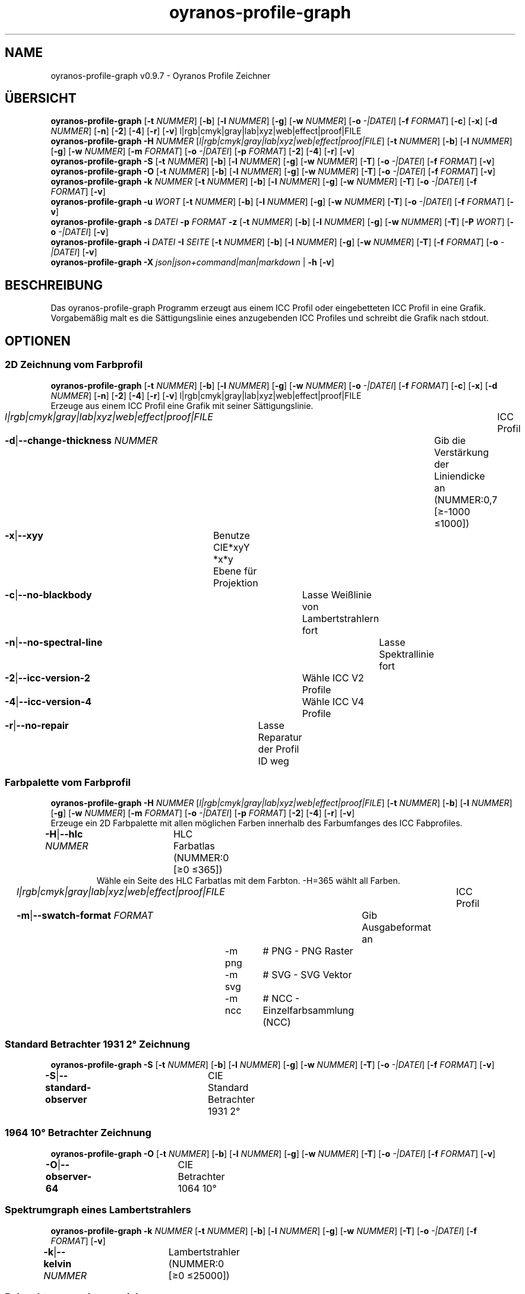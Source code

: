 .TH "oyranos-profile-graph" 1 "March 24, 2019" "User Commands"
.SH NAME
oyranos-profile-graph v0.9.7 \- Oyranos Profile Zeichner
.SH ÜBERSICHT
\fBoyranos-profile-graph\fR [\fB\-t\fR \fINUMMER\fR] [\fB\-b\fR] [\fB\-l\fR \fINUMMER\fR] [\fB\-g\fR] [\fB\-w\fR \fINUMMER\fR] [\fB\-o\fR \fI-|DATEI\fR] [\fB\-f\fR \fIFORMAT\fR] [\fB\-c\fR] [\fB\-x\fR] [\fB\-d\fR \fINUMMER\fR] [\fB\-n\fR] [\fB\-2\fR] [\fB\-4\fR] [\fB\-r\fR] [\fB\-v\fR] l|rgb|cmyk|gray|lab|xyz|web|effect|proof|FILE
.br
\fBoyranos-profile-graph\fR \fB\-H\fR \fINUMMER\fR [\fIl|rgb|cmyk|gray|lab|xyz|web|effect|proof|FILE\fR] [\fB\-t\fR \fINUMMER\fR] [\fB\-b\fR] [\fB\-l\fR \fINUMMER\fR] [\fB\-g\fR] [\fB\-w\fR \fINUMMER\fR] [\fB\-m\fR \fIFORMAT\fR] [\fB\-o\fR \fI-|DATEI\fR] [\fB\-p\fR \fIFORMAT\fR] [\fB\-2\fR] [\fB\-4\fR] [\fB\-r\fR] [\fB\-v\fR]
.br
\fBoyranos-profile-graph\fR \fB\-S\fR [\fB\-t\fR \fINUMMER\fR] [\fB\-b\fR] [\fB\-l\fR \fINUMMER\fR] [\fB\-g\fR] [\fB\-w\fR \fINUMMER\fR] [\fB\-T\fR] [\fB\-o\fR \fI-|DATEI\fR] [\fB\-f\fR \fIFORMAT\fR] [\fB\-v\fR]
.br
\fBoyranos-profile-graph\fR \fB\-O\fR [\fB\-t\fR \fINUMMER\fR] [\fB\-b\fR] [\fB\-l\fR \fINUMMER\fR] [\fB\-g\fR] [\fB\-w\fR \fINUMMER\fR] [\fB\-T\fR] [\fB\-o\fR \fI-|DATEI\fR] [\fB\-f\fR \fIFORMAT\fR] [\fB\-v\fR]
.br
\fBoyranos-profile-graph\fR \fB\-k\fR \fINUMMER\fR [\fB\-t\fR \fINUMMER\fR] [\fB\-b\fR] [\fB\-l\fR \fINUMMER\fR] [\fB\-g\fR] [\fB\-w\fR \fINUMMER\fR] [\fB\-T\fR] [\fB\-o\fR \fI-|DATEI\fR] [\fB\-f\fR \fIFORMAT\fR] [\fB\-v\fR]
.br
\fBoyranos-profile-graph\fR \fB\-u\fR \fIWORT\fR [\fB\-t\fR \fINUMMER\fR] [\fB\-b\fR] [\fB\-l\fR \fINUMMER\fR] [\fB\-g\fR] [\fB\-w\fR \fINUMMER\fR] [\fB\-T\fR] [\fB\-o\fR \fI-|DATEI\fR] [\fB\-f\fR \fIFORMAT\fR] [\fB\-v\fR]
.br
\fBoyranos-profile-graph\fR \fB\-s\fR \fIDATEI\fR \fB\-p\fR \fIFORMAT\fR \fB\-z\fR [\fB\-t\fR \fINUMMER\fR] [\fB\-b\fR] [\fB\-l\fR \fINUMMER\fR] [\fB\-g\fR] [\fB\-w\fR \fINUMMER\fR] [\fB\-T\fR] [\fB\-P\fR \fIWORT\fR] [\fB\-o\fR \fI-|DATEI\fR] [\fB\-v\fR]
.br
\fBoyranos-profile-graph\fR \fB\-i\fR \fIDATEI\fR \fB\-I\fR \fISEITE\fR [\fB\-t\fR \fINUMMER\fR] [\fB\-b\fR] [\fB\-l\fR \fINUMMER\fR] [\fB\-g\fR] [\fB\-w\fR \fINUMMER\fR] [\fB\-T\fR] [\fB\-f\fR \fIFORMAT\fR] [\fB\-o\fR \fI-|DATEI\fR] [\fB\-v\fR]
.br
\fBoyranos-profile-graph\fR \fB\-X\fR \fIjson|json+command|man|markdown\fR | \fB\-h\fR [\fB\-v\fR]
.SH BESCHREIBUNG
Das oyranos-profile-graph Programm erzeugt aus einem ICC Profil oder eingebetteten ICC Profil in eine Grafik. Vorgabemäßig malt es die Sättigungslinie eines anzugebenden ICC Profiles und schreibt die Grafik nach stdout.
.SH OPTIONEN
.SS
2D Zeichnung vom Farbprofil
\fBoyranos-profile-graph\fR [\fB\-t\fR \fINUMMER\fR] [\fB\-b\fR] [\fB\-l\fR \fINUMMER\fR] [\fB\-g\fR] [\fB\-w\fR \fINUMMER\fR] [\fB\-o\fR \fI-|DATEI\fR] [\fB\-f\fR \fIFORMAT\fR] [\fB\-c\fR] [\fB\-x\fR] [\fB\-d\fR \fINUMMER\fR] [\fB\-n\fR] [\fB\-2\fR] [\fB\-4\fR] [\fB\-r\fR] [\fB\-v\fR] l|rgb|cmyk|gray|lab|xyz|web|effect|proof|FILE
.br
Erzeuge aus einem ICC Profil eine Grafik mit seiner Sättigungslinie.
.br
.sp
.br
\fIl|rgb|cmyk|gray|lab|xyz|web|effect|proof|FILE\fR	ICC Profil
.br
\fB\-d\fR|\fB\-\-change-thickness\fR \fINUMMER\fR	Gib die Verstärkung der Liniendicke an (NUMMER:0,7 [≥-1000 ≤1000])
.br
\fB\-x\fR|\fB\-\-xyy\fR	Benutze CIE*xyY *x*y Ebene für Projektion
.br
\fB\-c\fR|\fB\-\-no-blackbody\fR	Lasse Weißlinie von Lambertstrahlern fort
.br
\fB\-n\fR|\fB\-\-no-spectral-line\fR	Lasse Spektrallinie fort
.br
\fB\-2\fR|\fB\-\-icc-version-2\fR	Wähle ICC V2 Profile
.br
\fB\-4\fR|\fB\-\-icc-version-4\fR	Wähle ICC V4 Profile
.br
\fB\-r\fR|\fB\-\-no-repair\fR	Lasse Reparatur der Profil ID weg
.br
.SS
Farbpalette vom Farbprofil
\fBoyranos-profile-graph\fR \fB\-H\fR \fINUMMER\fR [\fIl|rgb|cmyk|gray|lab|xyz|web|effect|proof|FILE\fR] [\fB\-t\fR \fINUMMER\fR] [\fB\-b\fR] [\fB\-l\fR \fINUMMER\fR] [\fB\-g\fR] [\fB\-w\fR \fINUMMER\fR] [\fB\-m\fR \fIFORMAT\fR] [\fB\-o\fR \fI-|DATEI\fR] [\fB\-p\fR \fIFORMAT\fR] [\fB\-2\fR] [\fB\-4\fR] [\fB\-r\fR] [\fB\-v\fR]
.br
Erzeuge ein 2D Farbpalette mit allen möglichen Farben innerhalb des Farbumfanges des ICC Fabprofiles.
.br
.sp
.br
\fB\-H\fR|\fB\-\-hlc\fR \fINUMMER\fR	HLC Farbatlas (NUMMER:0 [≥0 ≤365])
.RS
Wähle ein Seite des HLC Farbatlas mit dem Farbton. -H=365 wählt all Farben.
.RE
\fIl|rgb|cmyk|gray|lab|xyz|web|effect|proof|FILE\fR	ICC Profil
.br
\fB\-m\fR|\fB\-\-swatch-format\fR \fIFORMAT\fR	Gib Ausgabeformat an
.br
	\-m png		# PNG - PNG Raster
.br
	\-m svg		# SVG - SVG Vektor
.br
	\-m ncc		# NCC - Einzelfarbsammlung (NCC)
.br
.SS
Standard Betrachter 1931 2° Zeichnung
\fBoyranos-profile-graph\fR \fB\-S\fR [\fB\-t\fR \fINUMMER\fR] [\fB\-b\fR] [\fB\-l\fR \fINUMMER\fR] [\fB\-g\fR] [\fB\-w\fR \fINUMMER\fR] [\fB\-T\fR] [\fB\-o\fR \fI-|DATEI\fR] [\fB\-f\fR \fIFORMAT\fR] [\fB\-v\fR]
.br
\fB\-S\fR|\fB\-\-standard-observer\fR	CIE Standard Betrachter 1931 2°
.br
.SS
1964 10° Betrachter Zeichnung
\fBoyranos-profile-graph\fR \fB\-O\fR [\fB\-t\fR \fINUMMER\fR] [\fB\-b\fR] [\fB\-l\fR \fINUMMER\fR] [\fB\-g\fR] [\fB\-w\fR \fINUMMER\fR] [\fB\-T\fR] [\fB\-o\fR \fI-|DATEI\fR] [\fB\-f\fR \fIFORMAT\fR] [\fB\-v\fR]
.br
\fB\-O\fR|\fB\-\-observer-64\fR	CIE Betrachter 1064 10°
.br
.SS
Spektrumgraph eines Lambertstrahlers
\fBoyranos-profile-graph\fR \fB\-k\fR \fINUMMER\fR [\fB\-t\fR \fINUMMER\fR] [\fB\-b\fR] [\fB\-l\fR \fINUMMER\fR] [\fB\-g\fR] [\fB\-w\fR \fINUMMER\fR] [\fB\-T\fR] [\fB\-o\fR \fI-|DATEI\fR] [\fB\-f\fR \fIFORMAT\fR] [\fB\-v\fR]
.br
\fB\-k\fR|\fB\-\-kelvin\fR \fINUMMER\fR	Lambertstrahler (NUMMER:0 [≥0 ≤25000])
.br
.SS
Beleuchtungsspektrumzeichnung
\fBoyranos-profile-graph\fR \fB\-u\fR \fIWORT\fR [\fB\-t\fR \fINUMMER\fR] [\fB\-b\fR] [\fB\-l\fR \fINUMMER\fR] [\fB\-g\fR] [\fB\-w\fR \fINUMMER\fR] [\fB\-T\fR] [\fB\-o\fR \fI-|DATEI\fR] [\fB\-f\fR \fIFORMAT\fR] [\fB\-v\fR]
.br
\fB\-u\fR|\fB\-\-illuminant\fR \fIWORT\fR	Beleuchtungsspektrum
.br
	\-u A		# Lichtart A - CIE A Strahlungsverteilung
.br
	\-u D50		# Lichtart D50 - CIE D50 Strahlungsverteilung (berechnet)
.br
	\-u D55		# Lichtart D55 - CIE D55 Strahlungsverteilung (berechnet)
.br
	\-u D65		# Lichtart D65 - CIE D65 Strahlungsverteilung (berechnet)
.br
	\-u D65T		# Lichtart D65 T - CIE D65 Strahlungsverteilung
.br
	\-u D75		# Lichtart D75 - CIE D75 Strahlungsverteilung (berechnet)
.br
	\-u D93		# Lichtart D93 - CIE D93 Strahlungsverteilung (berechnet)
.br
.SS
Spektrumgraph
\fBoyranos-profile-graph\fR \fB\-s\fR \fIDATEI\fR \fB\-p\fR \fIFORMAT\fR \fB\-z\fR [\fB\-t\fR \fINUMMER\fR] [\fB\-b\fR] [\fB\-l\fR \fINUMMER\fR] [\fB\-g\fR] [\fB\-w\fR \fINUMMER\fR] [\fB\-T\fR] [\fB\-P\fR \fIWORT\fR] [\fB\-o\fR \fI-|DATEI\fR] [\fB\-v\fR]
.br
\fB\-s\fR|\fB\-\-spectral\fR \fIDATEI\fR	Spektrale Eingabe
.br
\fB\-p\fR|\fB\-\-spectral-format\fR \fIFORMAT\fR	Gib spektrales Ausgabeformat an
.br
	\-p png		# PNG - PNG Raster
.br
	\-p svg		# SVG - SVG Vektor
.br
	\-p csv		# CSV - CSV Werte
.br
	\-p ncc		# NCC - Einzelfarbsammlung (NCC)
.br
	\-p cgats		# CGATS - CGATS Werte
.br
	\-p icc-xml		# Icc XML - ICC Einzelfarben Werte
.br
	\-p ppm		# PPM - Spektrales PAM Bild
.br
\fB\-P\fR|\fB\-\-pattern\fR \fIWORT\fR	Filter für Farbnamen
.br
\fB\-z\fR|\fB\-\-scale\fR	Skaliere die Höhe der Spektrumkurve
.br
.SS
Zeige Farbseite
\fBoyranos-profile-graph\fR \fB\-i\fR \fIDATEI\fR \fB\-I\fR \fISEITE\fR [\fB\-t\fR \fINUMMER\fR] [\fB\-b\fR] [\fB\-l\fR \fINUMMER\fR] [\fB\-g\fR] [\fB\-w\fR \fINUMMER\fR] [\fB\-T\fR] [\fB\-f\fR \fIFORMAT\fR] [\fB\-o\fR \fI-|DATEI\fR] [\fB\-v\fR]
.br
\fB\-i\fR|\fB\-\-import\fR \fIDATEI\fR	Farbseiten Eingabe
.RS
Unterstützt werden Farbseiten im NCC Format, welche ein Seiten layout mit referenzierten rgb Werten besitzen. Diese werden auf eine Seite platziert. Solche Seiten können erzeugt werden z.B. mit oyranos-profile-graph --hlc=NUMMER -f ncc
.RE
\fB\-I\fR|\fB\-\-index\fR \fISEITE\fR	Seitenauswahl
.RS
Gib einen Seitenname als Wort oder eine Seitennummer an. -1 listet alle Seitennamen der importierten Datei an.
.RE
.SS
Allgemeine Optionen
\fBoyranos-profile-graph\fR \fB\-X\fR \fIjson|json+command|man|markdown\fR | \fB\-h\fR [\fB\-v\fR]
.br
\fB\-t\fR|\fB\-\-thickness\fR \fINUMMER\fR	Gib die Liniendicke an (NUMMER:1 [≥0 ≤10])
.br
\fB\-b\fR|\fB\-\-no-border\fR	Lasse Rand aus in Zeichnung
.br
\fB\-l\fR|\fB\-\-lightness\fR \fINUMMER\fR	Hintergrund Helligkeit (NUMMER:-1 [≥-1 ≤100])
.br
\fB\-g\fR|\fB\-\-no-color\fR	Zeichne grau
.br
\fB\-w\fR|\fB\-\-width\fR \fINUMMER\fR	Gib Ausgabebildbreite in Pixel an (NUMMER:128 [≥64 ≤4096])
.br
\fB\-T\fR|\fB\-\-raster\fR	Zeichne Gitter
.br
\fB\-o\fR|\fB\-\-output\fR \fI-|DATEI\fR	Gib Ausgabedateiname an, voreingestellt ist stdout
.br
\fB\-f\fR|\fB\-\-format\fR \fIFORMAT\fR	Gib Ausgabeformat PNG oder SVG an, voreingestellt ist PNG
.br
	\-f png		# PNG - PNG Raster
.br
	\-f svg		# SVG - SVG Vektor
.br
\fB\-h\fR|\fB\-\-help\fR	Hilfe
.br
\fB\-X\fR|\fB\-\-export\fR \fIjson|json+command|man|markdown\fR	Exportiere formatierten Text
.RS
Hole Benutzerschnittstelle als Text
.RE
	\-X man		# Handbuch - Hole Unix Handbuchseite
.br
	\-X markdown		# Markdown - Hole formatierten Text
.br
	\-X json		# Json - Hole Oyjl Json Benutzerschnittstelle
.br
	\-X json+command		# Json + Kommando - Hole Oyjl Json Benutzerschnittstelle mit Kommando
.br
	\-X export		# Export - Erhalte Daten für Entwickler
.br
\fB\-v\fR|\fB\-\-verbose\fR	plaudernd
.br
.SH UMGEBUNGSVARIABLEN
.TP
OY_DEBUG
.br
Setze das Oyranos Fehlersuchniveau.
.br
Die -v Option kann alternativ benutzt werden.
.br
Der gültige Bereich ist 1-20.
.TP
XDG_DATA_HOME XDG_DATA_DIRS
.br
richte Oyranos auf obere Verzeichnisse, welche Resourcen enthalten. An die Pfade für ICC Farbprofile wird "color/icc" angehangen. http://www.oyranos.com/wiki/index.php?title=OpenIccDirectoryProposal
.SH BEISPIELE
.TP
Zeichne ICC Profil
.br
oyranos-profile-graph ICC_PROFILE
.TP
Zeige Sättigungslinien von zwei Profilen in CIE*ab 256 Bildpunkte breit, ohne Spectrallinie und mit dickeren Linien:
.br
oyranos-profile-graph -w 256 -n -t 3 sRGB.icc ProPhoto-RGB.icc
.TP
Zeige HLC Farbatlas Muster
.br
oyranos-profile-graph -H=90 -o HLC_H090.png cmyk web
.br
Farbmuster werden nur angezeigt, wenn sie im Farbraum von sowohl CMYK und dem web Farbprofil enthalten sind.
.TP
Zeige die Standard Betrachter Spektralfunktion als Kurven:
.br
oyranos-profile-graph --standard-observer -o CIE-StdObserver.png
.SH SIEHE AUCH
.TP
oyranos-profile(1) oyranos-config(1) oyranos-policy(1) oyranos(3)
.br
.TP
http://www.oyranos.org
.br
.SH AUTOR
Kai-Uwe Behrmann http://www.oyranos.org
.SH KOPIERRECHT
© 2005-2020 Kai-Uwe Behrmann and others
.br
Lizenz: newBSD http://www.oyranos.org
.SH FEHLER
https://www.github.com/oyranos-cms/oyranos/issues 

